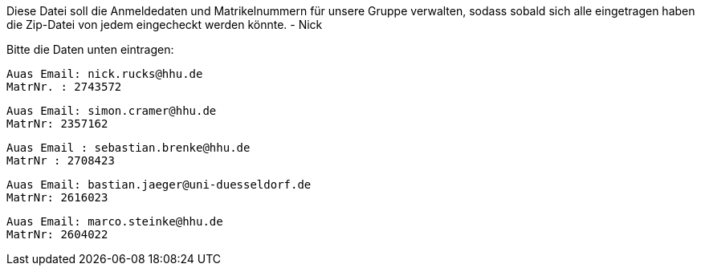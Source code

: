 Diese Datei soll die Anmeldedaten und Matrikelnummern für unsere Gruppe verwalten, sodass sobald sich alle eingetragen haben die Zip-Datei von jedem eingecheckt werden könnte.
- Nick

Bitte die Daten unten eintragen:

//Muster
//----------------------------------
// Auas Email: example@example.com
// MatrNr: 1234567
//----------------------------------

---------------------------------
Auas Email: nick.rucks@hhu.de
MatrNr. : 2743572
---------------------------------

----------------------------------
Auas Email: simon.cramer@hhu.de
MatrNr: 2357162
----------------------------------

----------------------------------
Auas Email : sebastian.brenke@hhu.de
MatrNr : 2708423
----------------------------------

----------------------------------
Auas Email: bastian.jaeger@uni-duesseldorf.de
MatrNr: 2616023
----------------------------------

----------------------------------
Auas Email: marco.steinke@hhu.de
MatrNr: 2604022
----------------------------------
